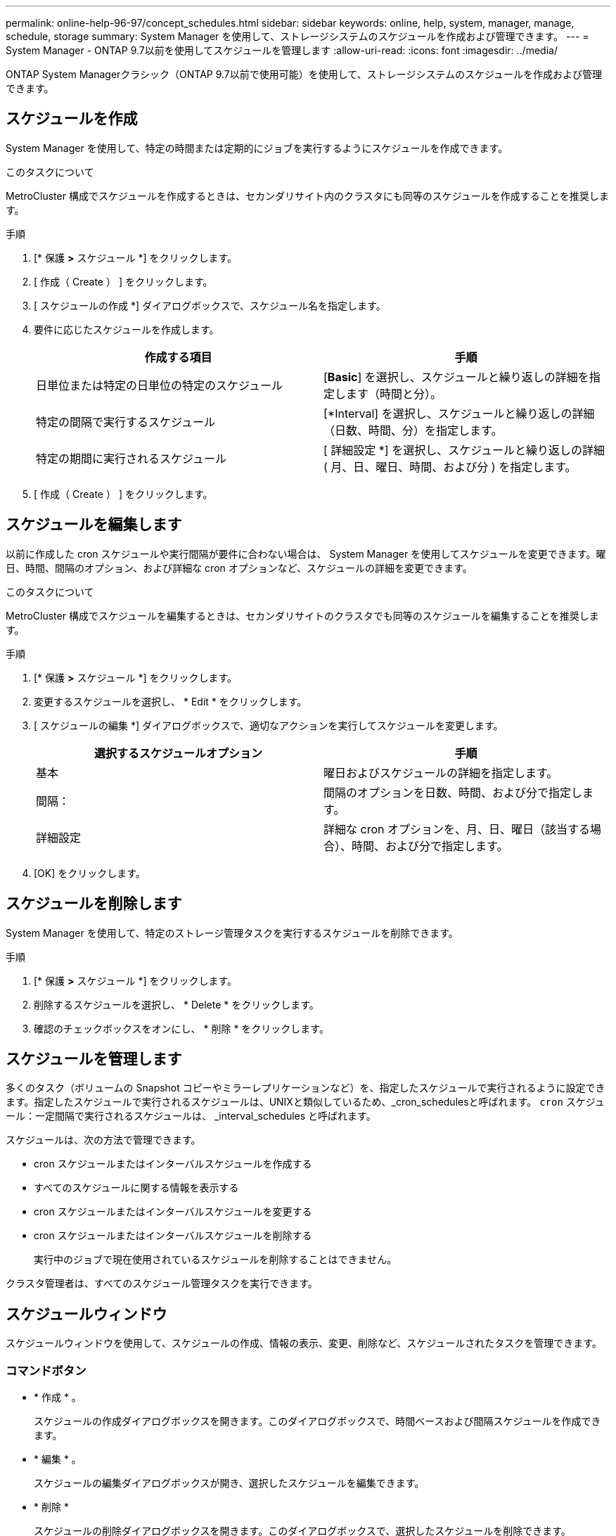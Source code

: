 ---
permalink: online-help-96-97/concept_schedules.html 
sidebar: sidebar 
keywords: online, help, system, manager, manage, schedule, storage 
summary: System Manager を使用して、ストレージシステムのスケジュールを作成および管理できます。 
---
= System Manager - ONTAP 9.7以前を使用してスケジュールを管理します
:allow-uri-read: 
:icons: font
:imagesdir: ../media/


[role="lead"]
ONTAP System Managerクラシック（ONTAP 9.7以前で使用可能）を使用して、ストレージシステムのスケジュールを作成および管理できます。



== スケジュールを作成

System Manager を使用して、特定の時間または定期的にジョブを実行するようにスケジュールを作成できます。

.このタスクについて
MetroCluster 構成でスケジュールを作成するときは、セカンダリサイト内のクラスタにも同等のスケジュールを作成することを推奨します。

.手順
. [* 保護 *>* スケジュール *] をクリックします。
. [ 作成（ Create ） ] をクリックします。
. [ スケジュールの作成 *] ダイアログボックスで、スケジュール名を指定します。
. 要件に応じたスケジュールを作成します。
+
|===
| 作成する項目 | 手順 


 a| 
日単位または特定の日単位の特定のスケジュール
 a| 
[*Basic*] を選択し、スケジュールと繰り返しの詳細を指定します（時間と分）。



 a| 
特定の間隔で実行するスケジュール
 a| 
[*Interval] を選択し、スケジュールと繰り返しの詳細（日数、時間、分）を指定します。



 a| 
特定の期間に実行されるスケジュール
 a| 
[ 詳細設定 *] を選択し、スケジュールと繰り返しの詳細 ( 月、日、曜日、時間、および分 ) を指定します。

|===
. [ 作成（ Create ） ] をクリックします。




== スケジュールを編集します

以前に作成した cron スケジュールや実行間隔が要件に合わない場合は、 System Manager を使用してスケジュールを変更できます。曜日、時間、間隔のオプション、および詳細な cron オプションなど、スケジュールの詳細を変更できます。

.このタスクについて
MetroCluster 構成でスケジュールを編集するときは、セカンダリサイトのクラスタでも同等のスケジュールを編集することを推奨します。

.手順
. [* 保護 *>* スケジュール *] をクリックします。
. 変更するスケジュールを選択し、 * Edit * をクリックします。
. [ スケジュールの編集 *] ダイアログボックスで、適切なアクションを実行してスケジュールを変更します。
+
|===
| 選択するスケジュールオプション | 手順 


 a| 
基本
 a| 
曜日およびスケジュールの詳細を指定します。



 a| 
間隔：
 a| 
間隔のオプションを日数、時間、および分で指定します。



 a| 
詳細設定
 a| 
詳細な cron オプションを、月、日、曜日（該当する場合）、時間、および分で指定します。

|===
. [OK] をクリックします。




== スケジュールを削除します

System Manager を使用して、特定のストレージ管理タスクを実行するスケジュールを削除できます。

.手順
. [* 保護 *>* スケジュール *] をクリックします。
. 削除するスケジュールを選択し、 * Delete * をクリックします。
. 確認のチェックボックスをオンにし、 * 削除 * をクリックします。




== スケジュールを管理します

多くのタスク（ボリュームの Snapshot コピーやミラーレプリケーションなど）を、指定したスケジュールで実行されるように設定できます。指定したスケジュールで実行されるスケジュールは、UNIXと類似しているため、_cron_schedulesと呼ばれます。 `cron` スケジュール：一定間隔で実行されるスケジュールは、 _interval_schedules と呼ばれます。

スケジュールは、次の方法で管理できます。

* cron スケジュールまたはインターバルスケジュールを作成する
* すべてのスケジュールに関する情報を表示する
* cron スケジュールまたはインターバルスケジュールを変更する
* cron スケジュールまたはインターバルスケジュールを削除する
+
実行中のジョブで現在使用されているスケジュールを削除することはできません。



クラスタ管理者は、すべてのスケジュール管理タスクを実行できます。



== スケジュールウィンドウ

スケジュールウィンドウを使用して、スケジュールの作成、情報の表示、変更、削除など、スケジュールされたタスクを管理できます。



=== コマンドボタン

* * 作成 * 。
+
スケジュールの作成ダイアログボックスを開きます。このダイアログボックスで、時間ベースおよび間隔スケジュールを作成できます。

* * 編集 * 。
+
スケジュールの編集ダイアログボックスが開き、選択したスケジュールを編集できます。

* * 削除 *
+
スケジュールの削除ダイアログボックスを開きます。このダイアログボックスで、選択したスケジュールを削除できます。

* * 更新 *
+
ウィンドウ内の情報を更新します。





=== スケジュールのリスト

* * 名前 *
+
スケジュールの名前を示します。

* * タイプ *
+
schedule-time-based または interval] ベースのタイプを指定します。





=== 詳細領域

詳細領域には、選択したスケジュールが実行されるタイミングに関する情報が表示されます。

